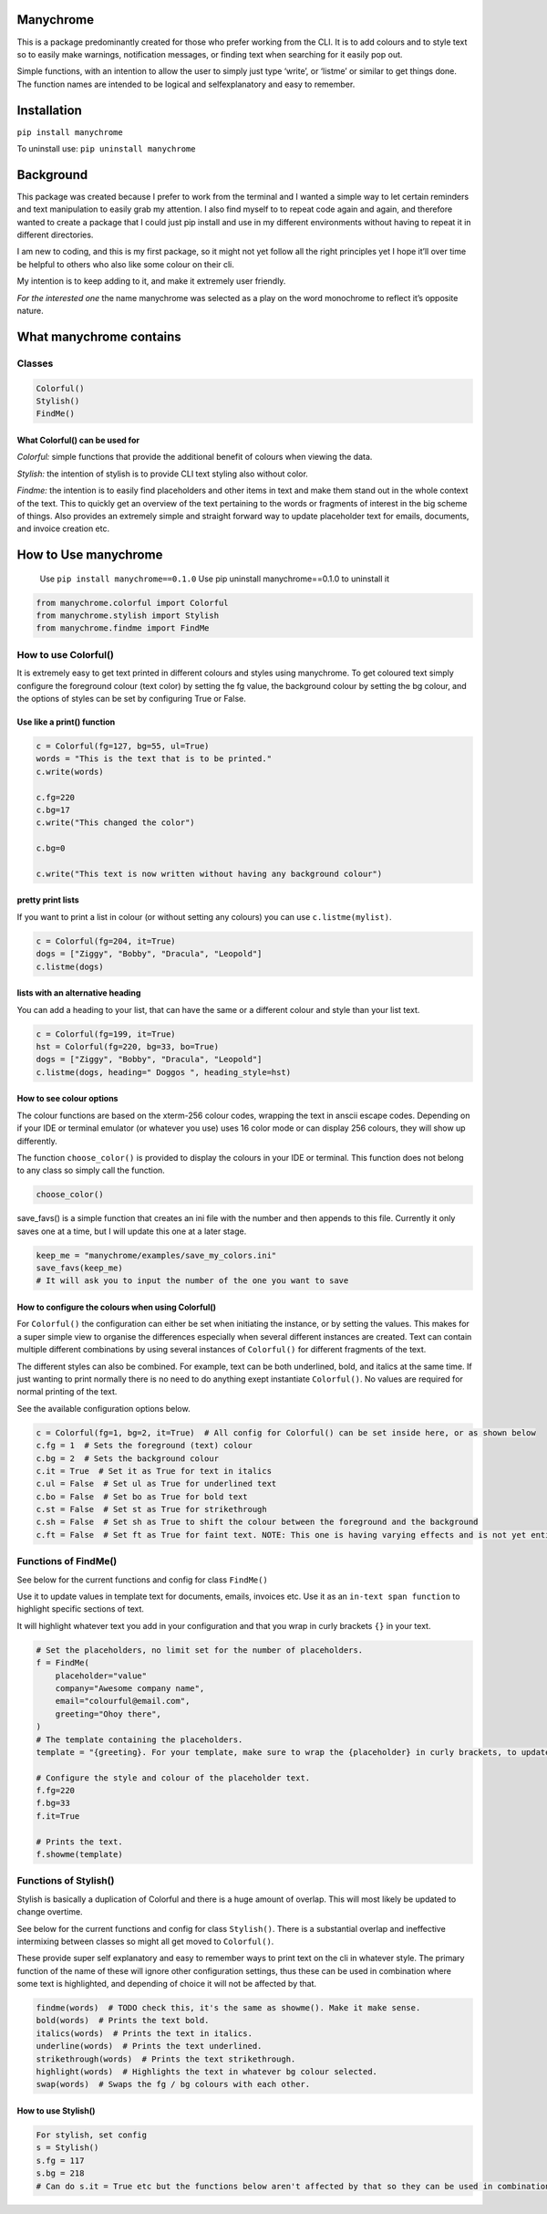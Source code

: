 Manychrome
==========

This is a package predominantly created for those who prefer working
from the CLI. It is to add colours and to style text so to easily make
warnings, notification messages, or finding text when searching for it
easily pop out.

Simple functions, with an intention to allow the user to simply just
type ‘write’, or ‘listme’ or similar to get things done. The function
names are intended to be logical and selfexplanatory and easy to
remember.

Installation
============

``pip install manychrome``

To uninstall use: ``pip uninstall manychrome``

Background
==========

This package was created because I prefer to work from the terminal and
I wanted a simple way to let certain reminders and text manipulation to
easily grab my attention. I also find myself to to repeat code again and
again, and therefore wanted to create a package that I could just pip
install and use in my different environments without having to repeat it
in different directories.

I am new to coding, and this is my first package, so it might not yet
follow all the right principles yet I hope it’ll over time be helpful to
others who also like some colour on their cli.

My intention is to keep adding to it, and make it extremely user
friendly.

*For the interested one* the name manychrome was selected as a play on
the word monochrome to reflect it’s opposite nature.

What manychrome contains
========================

Classes
-------

.. code:: python

   Colorful()
   Stylish()
   FindMe()

What Colorful() can be used for
~~~~~~~~~~~~~~~~~~~~~~~~~~~~~~~

*Colorful:* simple functions that provide the additional benefit of
colours when viewing the data.

*Stylish:* the intention of stylish is to provide CLI text styling also
without color.

*Findme:* the intention is to easily find placeholders and other items
in text and make them stand out in the whole context of the text. This
to quickly get an overview of the text pertaining to the words or
fragments of interest in the big scheme of things. Also provides an
extremely simple and straight forward way to update placeholder text for
emails, documents, and invoice creation etc.

How to Use manychrome
=====================

   Use ``pip install manychrome==0.1.0`` Use pip uninstall
   manychrome==0.1.0 to uninstall it

.. code:: python

   from manychrome.colorful import Colorful
   from manychrome.stylish import Stylish
   from manychrome.findme import FindMe

How to use Colorful()
---------------------

It is extremely easy to get text printed in different colours and styles
using manychrome. To get coloured text simply configure the foreground
colour (text color) by setting the fg value, the background colour by
setting the bg colour, and the options of styles can be set by
configuring True or False.

Use like a print() function
~~~~~~~~~~~~~~~~~~~~~~~~~~~

.. code:: python

   c = Colorful(fg=127, bg=55, ul=True)
   words = "This is the text that is to be printed."
   c.write(words)

   c.fg=220
   c.bg=17
   c.write("This changed the color")

   c.bg=0

   c.write("This text is now written without having any background colour")

pretty print lists
~~~~~~~~~~~~~~~~~~

If you want to print a list in colour (or without setting any colours)
you can use ``c.listme(mylist)``.

.. code:: python


   c = Colorful(fg=204, it=True)
   dogs = ["Ziggy", "Bobby", "Dracula", "Leopold"]
   c.listme(dogs)

lists with an alternative heading
~~~~~~~~~~~~~~~~~~~~~~~~~~~~~~~~~

You can add a heading to your list, that can have the same or a
different colour and style than your list text.

.. code:: python


   c = Colorful(fg=199, it=True)
   hst = Colorful(fg=220, bg=33, bo=True)
   dogs = ["Ziggy", "Bobby", "Dracula", "Leopold"]
   c.listme(dogs, heading=" Doggos ", heading_style=hst)

How to see colour options
~~~~~~~~~~~~~~~~~~~~~~~~~

The colour functions are based on the xterm-256 colour codes, wrapping
the text in anscii escape codes. Depending on if your IDE or terminal
emulator (or whatever you use) uses 16 color mode or can display 256
colours, they will show up differently.

The function ``choose_color()`` is provided to display the colours in
your IDE or terminal. This function does not belong to any class so
simply call the function.

.. code:: python

   choose_color()

save_favs() is a simple function that creates an ini file with the
number and then appends to this file. Currently it only saves one at a
time, but I will update this one at a later stage.

.. code:: python


   keep_me = "manychrome/examples/save_my_colors.ini"
   save_favs(keep_me)
   # It will ask you to input the number of the one you want to save

How to configure the colours when using Colorful()
~~~~~~~~~~~~~~~~~~~~~~~~~~~~~~~~~~~~~~~~~~~~~~~~~~

For ``Colorful()`` the configuration can either be set when initiating
the instance, or by setting the values. This makes for a super simple
view to organise the differences especially when several different
instances are created. Text can contain multiple different combinations
by using several instances of ``Colorful()`` for different fragments of
the text.

The different styles can also be combined. For example, text can be both
underlined, bold, and italics at the same time. If just wanting to print
normally there is no need to do anything exept instantiate
``Colorful()``. No values are required for normal printing of the text.

See the available configuration options below.

.. code:: python

   c = Colorful(fg=1, bg=2, it=True)  # All config for Colorful() can be set inside here, or as shown below
   c.fg = 1  # Sets the foreground (text) colour
   c.bg = 2  # Sets the background colour
   c.it = True  # Set it as True for text in italics
   c.ul = False  # Set ul as True for underlined text
   c.bo = False  # Set bo as True for bold text
   c.st = False  # Set st as True for strikethrough
   c.sh = False  # Set sh as True to shift the colour between the foreground and the background
   c.ft = False  # Set ft as True for faint text. NOTE: This one is having varying effects and is not yet entierly reliable. There are some colours that can be selected in combination that prints very faint text. On my IDE and cli using fg=23, fg=33 prints very faint (but coloured) text.

Functions of FindMe()
---------------------

See below for the current functions and config for class ``FindMe()``

Use it to update values in template text for documents, emails, invoices
etc. Use it as an ``in-text span function`` to highlight specific
sections of text.

It will highlight whatever text you add in your configuration and that
you wrap in curly brackets ``{}`` in your text.

.. code:: python

   # Set the placeholders, no limit set for the number of placeholders.
   f = FindMe(
       placeholder="value"
       company="Awesome company name",
       email="colourful@email.com",
       greeting="Ohoy there",
   )
   # The template containing the placeholders.
   template = "{greeting}. For your template, make sure to wrap the {placeholder} in curly brackets, to update the values, such as {email}, and {company}"

   # Configure the style and colour of the placeholder text.
   f.fg=220
   f.bg=33
   f.it=True

   # Prints the text.
   f.showme(template)

Functions of Stylish()
----------------------

Stylish is basically a duplication of Colorful and there is a huge
amount of overlap. This will most likely be updated to change overtime.

See below for the current functions and config for class ``Stylish()``.
There is a substantial overlap and ineffective intermixing between
classes so might all get moved to ``Colorful()``.

These provide super self explanatory and easy to remember ways to print
text on the cli in whatever style. The primary function of the name of
these will ignore other configuration settings, thus these can be used
in combination where some text is highlighted, and depending of choice
it will not be affected by that.

.. code:: python

   findme(words)  # TODO check this, it's the same as showme(). Make it make sense.
   bold(words)  # Prints the text bold.
   italics(words)  # Prints the text in italics.
   underline(words)  # Prints the text underlined.
   strikethrough(words)  # Prints the text strikethrough.
   highlight(words)  # Highlights the text in whatever bg colour selected.
   swap(words)  # Swaps the fg / bg colours with each other.

How to use Stylish()
~~~~~~~~~~~~~~~~~~~~

.. code:: python

   For stylish, set config
   s = Stylish()
   s.fg = 117
   s.bg = 218
   # Can do s.it = True etc but the functions below aren't affected by that so they can be used in combination with each others.
